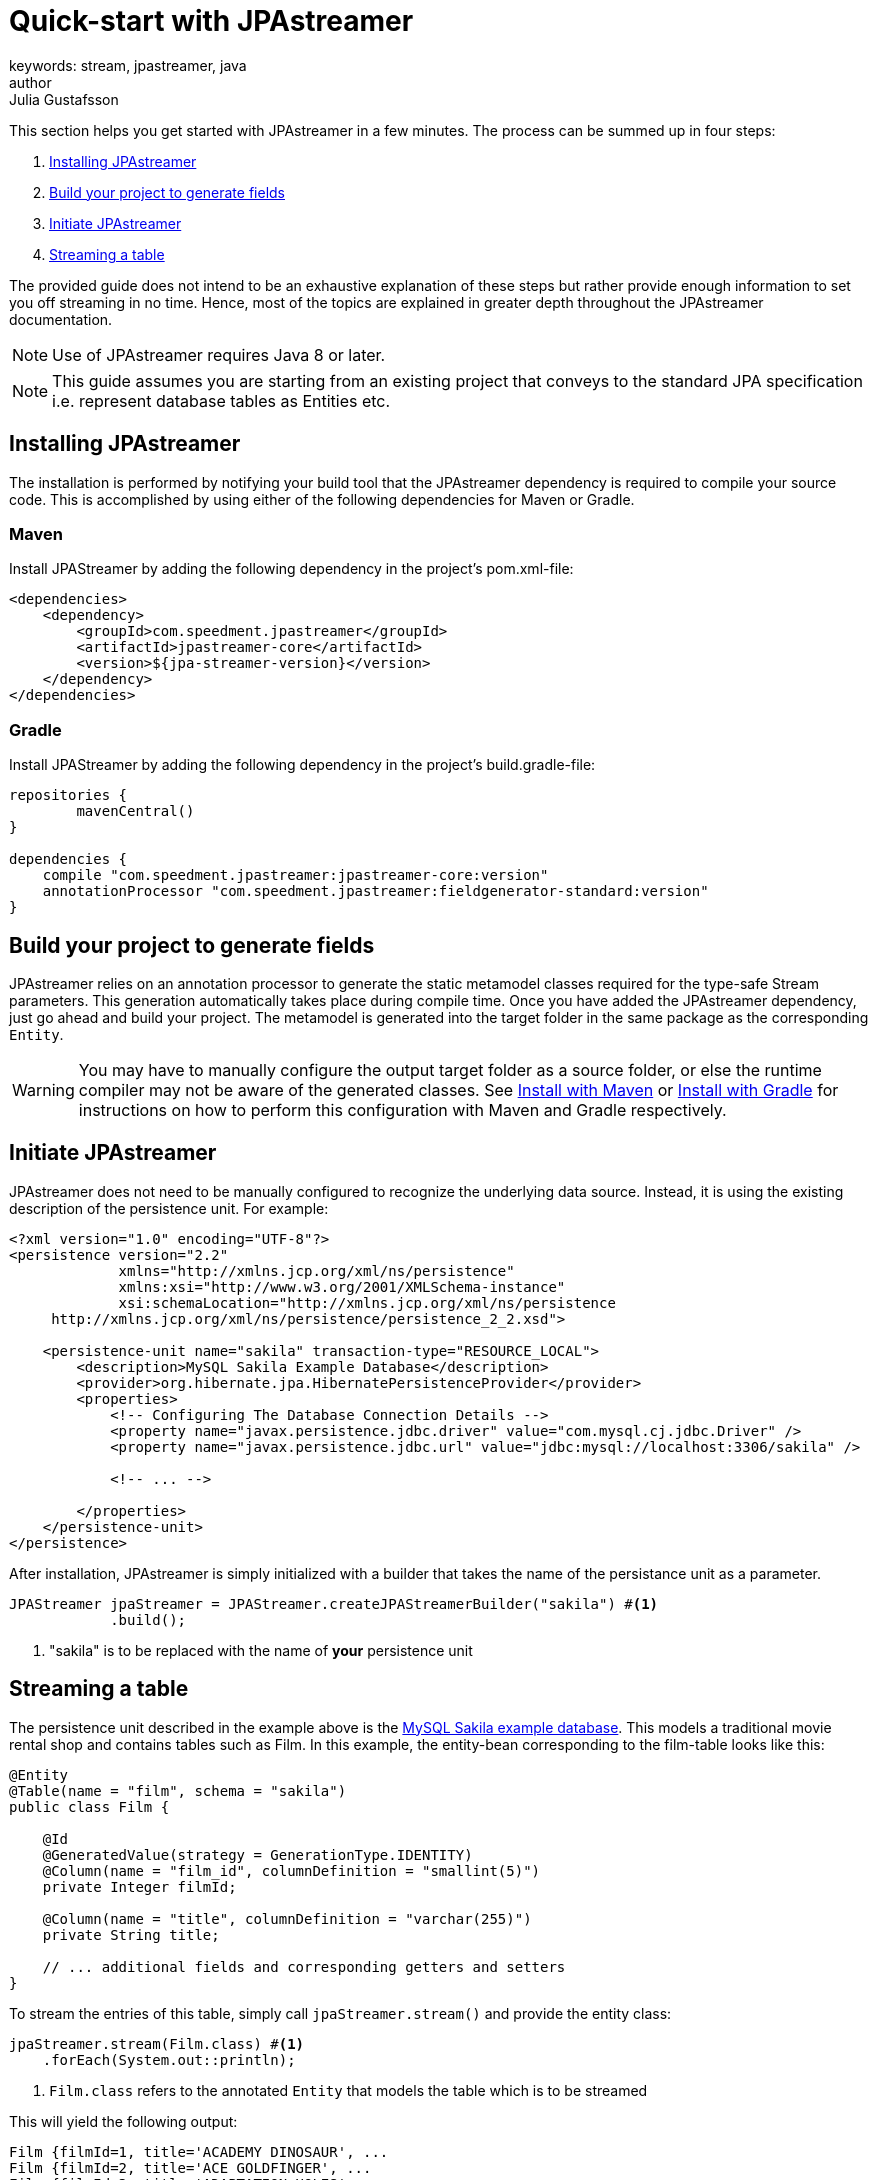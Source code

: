 = Quick-start with JPAstreamer
keywords: stream, jpastreamer, java
author: Julia Gustafsson
:reftext: Quick-start with JPAstreamer
:navtitle: Quick-start with JPAstreamer
:source-highlighter: highlight.js
This section helps you get started with JPAstreamer in a few minutes. The process can be summed up in four steps:

. <<Installing JPAstreamer>>
. <<Build your project to generate fields>>
. <<Initiate JPAstreamer>>
. <<Streaming a table>>

The provided guide does not intend to be an exhaustive explanation of these steps but rather provide enough information to set you off streaming in no time. Hence, most of the topics are explained in greater depth throughout the JPAstreamer documentation.

NOTE: Use of JPAstreamer requires Java 8 or later.

NOTE: This guide assumes you are starting from an existing project that conveys to the standard JPA specification i.e. represent database tables as Entities etc.

== Installing JPAstreamer
The installation is performed by notifying your build tool that the JPAstreamer dependency is required to compile your source code. This is accomplished by using either of the following dependencies for Maven or Gradle.

=== Maven
Install JPAStreamer by adding the following dependency in the project's pom.xml-file:

[source, xml]
----
<dependencies>
    <dependency>
        <groupId>com.speedment.jpastreamer</groupId>
        <artifactId>jpastreamer-core</artifactId>
        <version>${jpa-streamer-version}</version>
    </dependency>
</dependencies>
----

=== Gradle
Install JPAStreamer by adding the following dependency in the project's build.gradle-file:

[source, text]
----
repositories {
	mavenCentral()
}

dependencies {
    compile "com.speedment.jpastreamer:jpastreamer-core:version"
    annotationProcessor "com.speedment.jpastreamer:fieldgenerator-standard:version"
}
----

== Build your project to generate fields
JPAstreamer relies on an annotation processor to generate the static metamodel classes required for the type-safe Stream parameters. This generation automatically takes place during compile time. Once you have added the JPAstreamer dependency, just go ahead and build your project. The metamodel is generated into the target folder in the same package as the corresponding `Entity`.

WARNING: You may have to manually configure the output target folder as a source folder, or else the runtime compiler may not be aware of the generated classes. See xref:get-jpa-streamer:install-maven.adoc[Install with Maven] or xref:get-jpa-streamer:install-gradle.adoc[Install with Gradle] for instructions on how to perform this configuration with Maven and Gradle respectively.

== Initiate JPAstreamer
JPAstreamer does not need to be manually configured to recognize the underlying data source. Instead, it is using the existing description of the persistence unit. For example:

[source, xml]
----
<?xml version="1.0" encoding="UTF-8"?>
<persistence version="2.2"
             xmlns="http://xmlns.jcp.org/xml/ns/persistence"
             xmlns:xsi="http://www.w3.org/2001/XMLSchema-instance"
             xsi:schemaLocation="http://xmlns.jcp.org/xml/ns/persistence
     http://xmlns.jcp.org/xml/ns/persistence/persistence_2_2.xsd">

    <persistence-unit name="sakila" transaction-type="RESOURCE_LOCAL">
        <description>MySQL Sakila Example Database</description>
        <provider>org.hibernate.jpa.HibernatePersistenceProvider</provider>
        <properties>
            <!-- Configuring The Database Connection Details -->
            <property name="javax.persistence.jdbc.driver" value="com.mysql.cj.jdbc.Driver" />
            <property name="javax.persistence.jdbc.url" value="jdbc:mysql://localhost:3306/sakila" />

            <!-- ... -->

        </properties>
    </persistence-unit>
</persistence>
----

After installation, JPAstreamer is simply initialized with a builder that takes the name of the persistance unit as a parameter.

[source, java]
----
JPAStreamer jpaStreamer = JPAStreamer.createJPAStreamerBuilder("sakila") #<1>
            .build();
----
<1> "sakila" is to be replaced with the name of *your* persistence unit

== Streaming a table
The persistence unit described in the example above is the https://dev.mysql.com/doc/sakila/en/[MySQL Sakila example database]. This models a traditional movie rental shop and contains tables such as Film.
In this example, the entity-bean corresponding to the film-table looks like this:
[source, java]
----

@Entity
@Table(name = "film", schema = "sakila")
public class Film {

    @Id
    @GeneratedValue(strategy = GenerationType.IDENTITY)
    @Column(name = "film_id", columnDefinition = "smallint(5)")
    private Integer filmId;

    @Column(name = "title", columnDefinition = "varchar(255)")
    private String title;

    // ... additional fields and corresponding getters and setters
}
----

To stream the entries of this table, simply call `jpaStreamer.stream()` and provide the entity class:

[source, java]
----
jpaStreamer.stream(Film.class) #<1>
    .forEach(System.out::println);
----
<1> `Film.class` refers to the annotated `Entity` that models the table which is to be streamed

This will yield the following output:
[source, text]
----
Film {filmId=1, title='ACADEMY DINOSAUR', ...
Film {filmId=2, title='ACE GOLDFINGER', ...
Film {filmId=3, title='ADAPTATION HOLES', ...
Film {filmId=4, title='AFFAIR PREJUDICE', ...
Film {filmId=5, title='AFRICAN EGG', ...
----

NOTE: To release any resources potentially held by JPAstreamer, simply close the streamer using the command `jpaStreamer.close()`;

== Next Steps
Now that you have access to JPAstreamer it's time to put the expressiveness of Java Streams to work. If you are not yet familiar with the `Stream` API, you may find our guide on xref:stream-fundamentals:stream_basics.adoc[Stream Fundamentals] helpful.

Otherwise, feel free to check out the xref:fetching-data:stream-examples.adoc[collection of examples] of JPAStreamer usage.

[source, java]
----
jpaStreamer.close();
----
